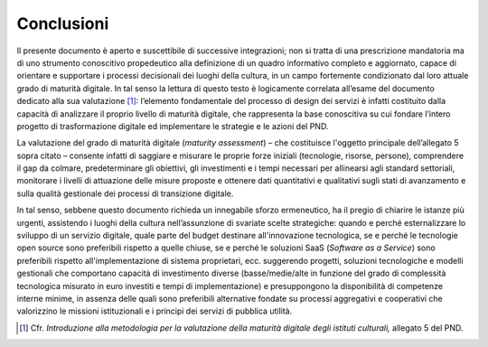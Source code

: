 Conclusioni
===========

Il presente documento è aperto e suscettibile di successive
integrazioni; non si tratta di una prescrizione mandatoria ma di uno
strumento conoscitivo propedeutico alla definizione di un quadro
informativo completo e aggiornato, capace di orientare e supportare i
processi decisionali dei luoghi della cultura, in un campo fortemente
condizionato dal loro attuale grado di maturità digitale. In tal senso
la lettura di questo testo è logicamente correlata all’esame del
documento dedicato alla sua valutazione [1]_: l’elemento fondamentale
del processo di design dei servizi è infatti costituito dalla capacità
di analizzare il proprio livello di maturità digitale, che rappresenta
la base conoscitiva su cui fondare l’intero progetto di trasformazione
digitale ed implementare le strategie e le azioni del PND.

La valutazione del grado di maturità digitale (*maturity assessment*) –
che costituisce l'oggetto principale dell’allegato 5 sopra citato –
consente infatti di saggiare e misurare le proprie forze iniziali
(tecnologie, risorse, persone), comprendere il gap da colmare,
predeterminare gli obiettivi, gli investimenti e i tempi necessari per
allinearsi agli standard settoriali, monitorare i livelli di attuazione
delle misure proposte e ottenere dati quantitativi e qualitativi sugli
stati di avanzamento e sulla qualità gestionale dei processi di
transizione digitale.

In tal senso, sebbene questo documento richieda un innegabile sforzo
ermeneutico, ha il pregio di chiarire le istanze più urgenti, assistendo
i luoghi della cultura nell’assunzione di svariate scelte strategiche:
quando e perché esternalizzare lo sviluppo di un servizio digitale,
quale parte del budget destinare all'innovazione tecnologica, se e
perché le tecnologie open source sono preferibili rispetto a quelle
chiuse, se e perché le soluzioni SaaS (*Software as a Service*) sono
preferibili rispetto all'implementazione di sistema proprietari, ecc.
suggerendo progetti, soluzioni tecnologiche e modelli gestionali che
comportano capacità di investimento diverse (basse/medie/alte in
funzione del grado di complessità tecnologica misurato in euro investiti
e tempi di implementazione) e presuppongono la disponibilità di
competenze interne minime, in assenza delle quali sono preferibili
alternative fondate su processi aggregativi e cooperativi che
valorizzino le missioni istituzionali e i principi dei servizi di
pubblica utilità.

.. [1] Cfr. *Introduzione alla metodologia per la valutazione della
   maturità digitale degli istituti culturali,* allegato 5 del PND.
